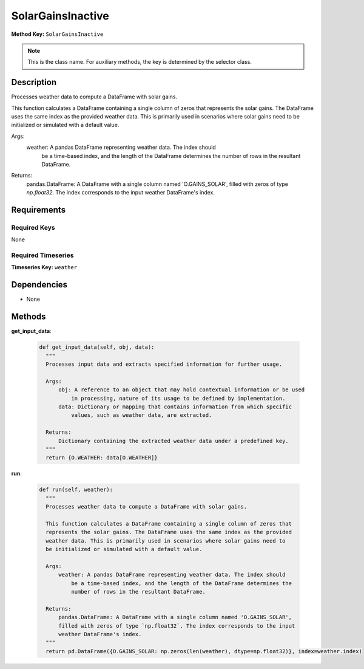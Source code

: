 SolarGainsInactive
=========================


**Method Key:** ``SolarGainsInactive``

.. note::
   This is the class name. For auxiliary methods, the key is determined by the selector class.


Description
-----------

Processes weather data to compute a DataFrame with solar gains.

This function calculates a DataFrame containing a single column of zeros that
represents the solar gains. The DataFrame uses the same index as the provided
weather data. This is primarily used in scenarios where solar gains need to
be initialized or simulated with a default value.

Args:
    weather: A pandas DataFrame representing weather data. The index should
        be a time-based index, and the length of the DataFrame determines the
        number of rows in the resultant DataFrame.

Returns:
    pandas.DataFrame: A DataFrame with a single column named 'O.GAINS_SOLAR',
    filled with zeros of type `np.float32`. The index corresponds to the input
    weather DataFrame's index.

Requirements
-------------

Required Keys
~~~~~~~~~~~~~


None



Required Timeseries
~~~~~~~~~~~~~~~~~~~



**Timeseries Key:** ``weather``












Dependencies
-------------


- None


Methods
-------


**get_input_data**:


  .. code-block:: python

         def get_input_data(self, obj, data):
           """
           Processes input data and extracts specified information for further usage.

           Args:
               obj: A reference to an object that may hold contextual information or be used
                   in processing, nature of its usage to be defined by implementation.
               data: Dictionary or mapping that contains information from which specific
                   values, such as weather data, are extracted.

           Returns:
               Dictionary containing the extracted weather data under a predefined key.
           """
           return {O.WEATHER: data[O.WEATHER]}



**run**:


  .. code-block:: python

         def run(self, weather):
           """
           Processes weather data to compute a DataFrame with solar gains.

           This function calculates a DataFrame containing a single column of zeros that
           represents the solar gains. The DataFrame uses the same index as the provided
           weather data. This is primarily used in scenarios where solar gains need to
           be initialized or simulated with a default value.

           Args:
               weather: A pandas DataFrame representing weather data. The index should
                   be a time-based index, and the length of the DataFrame determines the
                   number of rows in the resultant DataFrame.

           Returns:
               pandas.DataFrame: A DataFrame with a single column named 'O.GAINS_SOLAR',
               filled with zeros of type `np.float32`. The index corresponds to the input
               weather DataFrame's index.
           """
           return pd.DataFrame({O.GAINS_SOLAR: np.zeros(len(weather), dtype=np.float32)}, index=weather.index)



